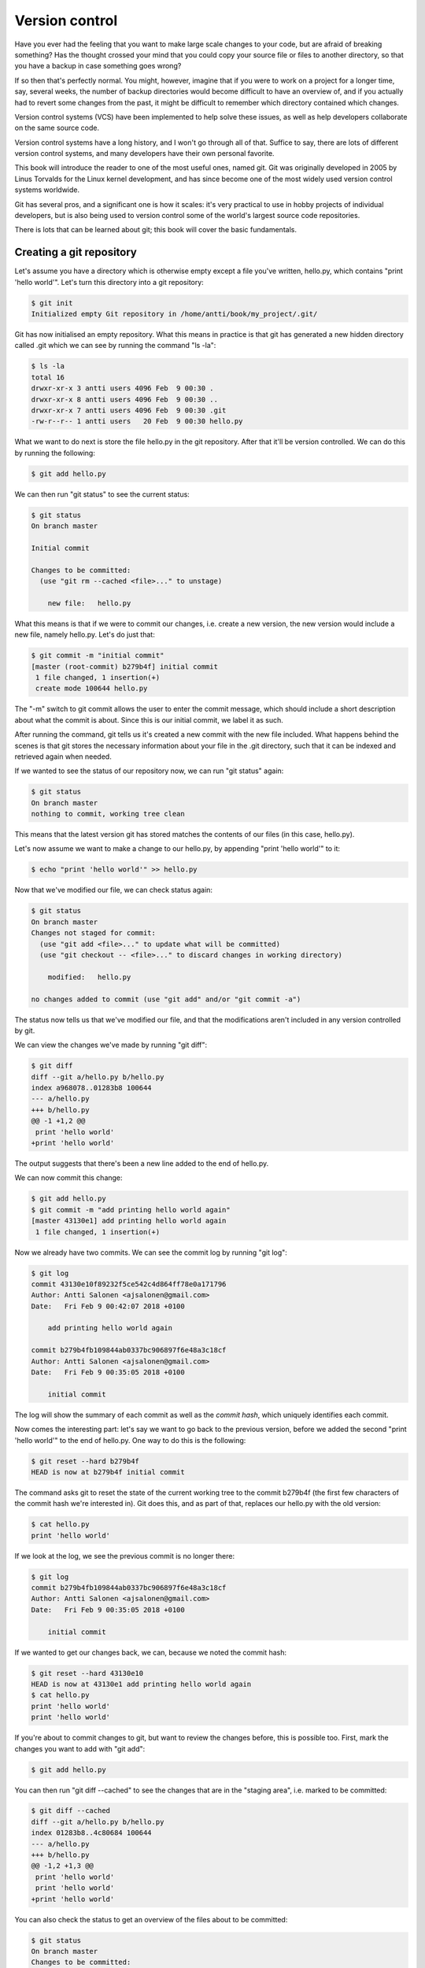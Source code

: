 Version control
---------------

Have you ever had the feeling that you want to make large scale changes to your code, but are afraid of breaking something? Has the thought crossed your mind that you could copy your source file or files to another directory, so that you have a backup in case something goes wrong?

If so then that's perfectly normal. You might, however, imagine that if you were to work on a project for a longer time, say, several weeks, the number of backup directories would become difficult to have an overview of, and if you actually had to revert some changes from the past, it might be difficult to remember which directory contained which changes.

Version control systems (VCS) have been implemented to help solve these issues, as well as help developers collaborate on the same source code.

Version control systems have a long history, and I won't go through all of that. Suffice to say, there are lots of different version control systems, and many developers have their own personal favorite.

This book will introduce the reader to one of the most useful ones, named git. Git was originally developed in 2005 by Linus Torvalds for the Linux kernel development, and has since become one of the most widely used version control systems worldwide.

Git has several pros, and a significant one is how it scales: it's very practical to use in hobby projects of individual developers, but is also being used to version control some of the world's largest source code repositories.

There is lots that can be learned about git; this book will cover the basic fundamentals.

Creating a git repository
=========================

Let's assume you have a directory which is otherwise empty except a file you've written, hello.py, which contains "print 'hello world'". Let's turn this directory into a git repository:

.. code-block:: bash

    $ git init
    Initialized empty Git repository in /home/antti/book/my_project/.git/

Git has now initialised an empty repository. What this means in practice is that git has generated a new hidden directory called .git which we can see by running the command "ls -la":

.. code-block:: bash

    $ ls -la
    total 16
    drwxr-xr-x 3 antti users 4096 Feb  9 00:30 .
    drwxr-xr-x 8 antti users 4096 Feb  9 00:30 ..
    drwxr-xr-x 7 antti users 4096 Feb  9 00:30 .git
    -rw-r--r-- 1 antti users   20 Feb  9 00:30 hello.py

What we want to do next is store the file hello.py in the git repository. After that it'll be version controlled. We can do this by running the following:

.. code-block:: bash

    $ git add hello.py

We can then run "git status" to see the current status:

.. code-block:: bash

    $ git status
    On branch master

    Initial commit

    Changes to be committed:
      (use "git rm --cached <file>..." to unstage)

    	new file:   hello.py

What this means is that if we were to commit our changes, i.e. create a new version, the new version would include a new file, namely hello.py. Let's do just that:

.. code-block:: bash

    $ git commit -m "initial commit"
    [master (root-commit) b279b4f] initial commit
     1 file changed, 1 insertion(+)
     create mode 100644 hello.py

The "-m" switch to git commit allows the user to enter the commit message, which should include a short description about what the commit is about. Since this is our initial commit, we label it as such.

After running the command, git tells us it's created a new commit with the new file included. What happens behind the scenes is that git stores the necessary information about your file in the .git directory, such that it can be indexed and retrieved again when needed.

If we wanted to see the status of our repository now, we can run "git status" again:

.. code-block:: bash

    $ git status
    On branch master
    nothing to commit, working tree clean

This means that the latest version git has stored matches the contents of our files (in this case, hello.py).

Let's now assume we want to make a change to our hello.py, by appending "print 'hello world'" to it:

.. code-block:: bash

    $ echo "print 'hello world'" >> hello.py

Now that we've modified our file, we can check status again:

.. code-block:: bash

    $ git status
    On branch master
    Changes not staged for commit:
      (use "git add <file>..." to update what will be committed)
      (use "git checkout -- <file>..." to discard changes in working directory)

    	modified:   hello.py

    no changes added to commit (use "git add" and/or "git commit -a")

The status now tells us that we've modified our file, and that the modifications aren't included in any version controlled by git.

We can view the changes we've made by running "git diff":

.. code-block:: bash

    $ git diff
    diff --git a/hello.py b/hello.py
    index a968078..01283b8 100644
    --- a/hello.py
    +++ b/hello.py
    @@ -1 +1,2 @@
     print 'hello world'
    +print 'hello world'

The output suggests that there's been a new line added to the end of hello.py.

We can now commit this change:

.. code-block:: bash

    $ git add hello.py
    $ git commit -m "add printing hello world again"
    [master 43130e1] add printing hello world again
     1 file changed, 1 insertion(+)

Now we already have two commits. We can see the commit log by running "git log":

.. code-block:: bash

    $ git log
    commit 43130e10f89232f5ce542c4d864ff78e0a171796
    Author: Antti Salonen <ajsalonen@gmail.com>
    Date:   Fri Feb 9 00:42:07 2018 +0100
    
        add printing hello world again
    
    commit b279b4fb109844ab0337bc906897f6e48a3c18cf
    Author: Antti Salonen <ajsalonen@gmail.com>
    Date:   Fri Feb 9 00:35:05 2018 +0100
    
        initial commit

The log will show the summary of each commit as well as the *commit hash*, which uniquely identifies each commit.

Now comes the interesting part: let's say we want to go back to the previous version, before we added the second "print 'hello world'" to the end of hello.py. One way to do this is the following:

.. code-block:: bash

    $ git reset --hard b279b4f
    HEAD is now at b279b4f initial commit

The command asks git to reset the state of the current working tree to the commit b279b4f (the first few characters of the commit hash we're interested in). Git does this, and as part of that, replaces our hello.py with the old version:

.. code-block:: bash

    $ cat hello.py
    print 'hello world'

If we look at the log, we see the previous commit is no longer there:

.. code-block:: bash

    $ git log
    commit b279b4fb109844ab0337bc906897f6e48a3c18cf
    Author: Antti Salonen <ajsalonen@gmail.com>
    Date:   Fri Feb 9 00:35:05 2018 +0100

        initial commit

If we wanted to get our changes back, we can, because we noted the commit hash:

.. code-block:: bash

    $ git reset --hard 43130e10
    HEAD is now at 43130e1 add printing hello world again
    $ cat hello.py
    print 'hello world'
    print 'hello world'

If you're about to commit changes to git, but want to review the changes before, this is possible too. First, mark the changes you want to add with "git add":

.. code-block:: bash

    $ git add hello.py

You can then run "git diff --cached" to see the changes that are in the "staging area", i.e. marked to be committed:

.. code-block:: bash

    $ git diff --cached
    diff --git a/hello.py b/hello.py
    index 01283b8..4c80684 100644
    --- a/hello.py
    +++ b/hello.py
    @@ -1,2 +1,3 @@
     print 'hello world'
     print 'hello world'
    +print 'hello world'

You can also check the status to get an overview of the files about to be committed:

.. code-block:: bash

    $ git status
    On branch master
    Changes to be committed:
      (use "git reset HEAD <file>..." to unstage)

    	modified:   hello.py

Note that git also helpfully provides some tips about which commands to run.

This was a very short introduction to git. There will be more covered in this book later; you can also check the built in documentation for git by running "git --help" or the help for specific commands, for example "git status --help".

*Exercise*: Create a git repository and repeat the above commands yourself.
*Exercise*: Use git to version control all your previous and future software development projects.
